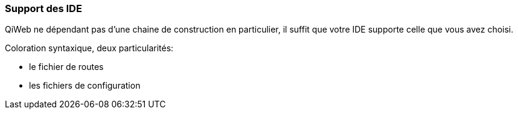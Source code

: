 
=== Support des IDE

QiWeb ne dépendant pas d'une chaine de construction en particulier, il suffit que votre IDE supporte celle que vous
avez choisi.

Coloration syntaxique, deux particularités:

- le fichier de routes
- les fichiers de configuration

